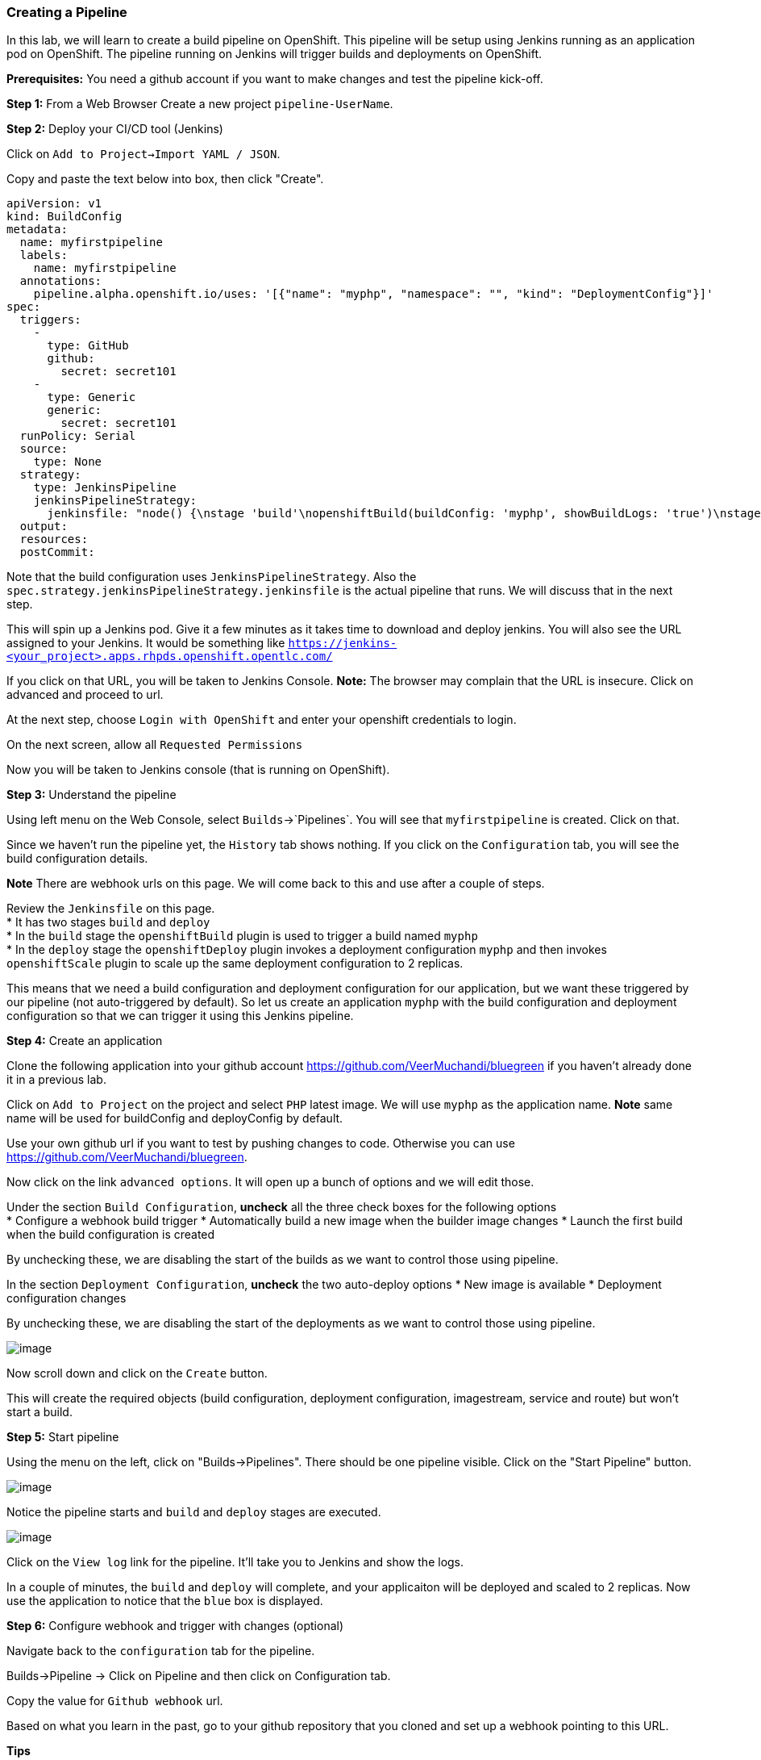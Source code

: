 [[creating-a-pipeline]]
### Creating a Pipeline


In this lab, we will learn to create a build pipeline on OpenShift. This
pipeline will be setup using Jenkins running as an application pod on
OpenShift. The pipeline running on Jenkins will trigger builds and
deployments on OpenShift.

*Prerequisites:* You need a github account if you want to make changes
and test the pipeline kick-off.

*Step 1:* From a Web Browser Create a new project `pipeline-UserName`. 


*Step 2:* Deploy your CI/CD tool (Jenkins)

Click on `Add to Project->Import YAML / JSON`.

Copy and paste the text below into box, then click "Create".
....
apiVersion: v1
kind: BuildConfig
metadata:
  name: myfirstpipeline
  labels:
    name: myfirstpipeline
  annotations:
    pipeline.alpha.openshift.io/uses: '[{"name": "myphp", "namespace": "", "kind": "DeploymentConfig"}]'
spec:
  triggers:
    -
      type: GitHub
      github:
        secret: secret101
    -
      type: Generic
      generic:
        secret: secret101
  runPolicy: Serial
  source:
    type: None
  strategy:
    type: JenkinsPipeline
    jenkinsPipelineStrategy:
      jenkinsfile: "node() {\nstage 'build'\nopenshiftBuild(buildConfig: 'myphp', showBuildLogs: 'true')\nstage 'deploy'\nopenshiftDeploy(deploymentConfig: 'myphp')\nopenshiftScale(deploymentConfig: 'myphp',replicaCount: '2')\n}"
  output:
  resources:
  postCommit:
....

Note that the build configuration uses `JenkinsPipelineStrategy`. Also
the `spec.strategy.jenkinsPipelineStrategy.jenkinsfile` is the actual
pipeline that runs. We will discuss that in the next step.

This will spin up a Jenkins pod. Give it a few minutes as it takes time
to download and deploy jenkins. You will also see the URL assigned to
your Jenkins. It would be something like
`https://jenkins-<your_project>.apps.rhpds.openshift.opentlc.com/`

If you click on that URL, you will be taken to Jenkins Console. *Note:*
The browser may complain that the URL is insecure. Click on advanced and
proceed to url.

At the next step, choose `Login with OpenShift` and enter your openshift
credentials to login.

On the next screen, allow all `Requested Permissions`

Now you will be taken to Jenkins console (that is running on OpenShift).

*Step 3:* Understand the pipeline

Using left menu on the Web Console, select `Builds`->`Pipelines`. You
will see that `myfirstpipeline` is created. Click on that.

Since we haven't run the pipeline yet, the `History` tab shows nothing.
If you click on the `Configuration` tab, you will see the build
configuration details.

*Note* There are webhook urls on this page. We will come back to this
and use after a couple of steps.

Review the `Jenkinsfile` on this page. +
* It has two stages `build` and `deploy` +
* In the `build` stage the `openshiftBuild` plugin is used to trigger a
build named `myphp` +
* In the `deploy` stage the `openshiftDeploy` plugin invokes a
deployment configuration `myphp` and then invokes `openshiftScale`
plugin to scale up the same deployment configuration to 2 replicas.

This means that we need a build configuration and deployment
configuration for our application, but we want these triggered by our
pipeline (not auto-triggered by default). So let us create an
application `myphp` with the build configuration and deployment
configuration so that we can trigger it using this Jenkins pipeline.

*Step 4:* Create an application

Clone the following application into your github account
https://github.com/VeerMuchandi/bluegreen if you haven't already done it
in a previous lab.

Click on `Add to Project` on the project and select `PHP` latest image.
We will use `myphp` as the application name. *Note* same name will be
used for buildConfig and deployConfig by default.

Use your own github url if you want to test by pushing changes to code.
Otherwise you can use https://github.com/VeerMuchandi/bluegreen.

Now click on the link `advanced options`. It will open up a bunch of
options and we will edit those. 

Under the section `Build Configuration`, *uncheck* all the three check 
boxes for the following options +
* Configure a webhook build trigger 
* Automatically build a new image when the builder image changes 
* Launch the first build when the build configuration is created

By unchecking these, we are disabling the start of the builds as we want
to control those using pipeline.

In the section `Deployment Configuration`, *uncheck* the two auto-deploy
options 
* New image is available 
* Deployment configuration changes

By unchecking these, we are disabling the start of the deployments as we
want to control those using pipeline.

image::pipeline1.jpeg[image]

Now scroll down and click on the `Create` button.

This will create the required objects (build configuration, deployment
configuration, imagestream, service and route) but won't start a build.

*Step 5:* Start pipeline

Using the menu on the left, click on "Builds->Pipelines".  There should be
one pipeline visible.  Click on the "Start Pipeline" button.

image::pipeline2.jpeg[image]

Notice the pipeline starts and `build` and `deploy` stages are executed.

image::pipeline3.jpeg[image]

Click on the `View log` link for the pipeline. It'll take you to Jenkins
and show the logs.

In a couple of minutes, the `build` and `deploy` will complete, and your
applicaiton will be deployed and scaled to 2 replicas. Now use the
application to notice that the `blue` box is displayed.

*Step 6:* Configure webhook and trigger with changes (optional)


Navigate back to the `configuration` tab for the pipeline. 

Builds->Pipeline -> Click on Pipeline and then click on Configuration tab.

Copy the value for `Github webhook` url.

Based on what you learn in the past, go to your github repository that
you cloned and set up a webhook pointing to this URL.

*Tips*

* Navigate to `Settings` -> `Webhooks` on your project in github
* Set the`Payload URL` to `Github Webhook` URL noted above
* Make sure the `Content Type` is set to `application/json`
* Press on `Disable SSL`
* Press on `Add Webhook`

Now edit the `image.php` file to uncomment the green box and comment the
blue box as shown below

....
// Draw a filled rectangle
//imagefilledrectangle($im, 0, 0, 199, 199, $blue);
imagefilledrectangle($im, 0, 0, 199, 199, $green);
....

and `Commit` changes.

Come back and watch the Web Console, you will notice that a new build
has just started. Once the build completes, you will also see the
rolling deployment of the pods.

*Bonus Points*: Watch the videos here
https://blog.openshift.com/create-build-pipelines-openshift-3-3/ and
understand how to create a pipeline that goes across multiple projects.

Congratulations!! In this lab, you have learnt how to set up and run
your own CI/CD pipeline on OpenShift.

link:21-dotnet-and-mysql-using-template.adoc[Next Lab]

link:0_toc.adoc[Table Of Contents]
